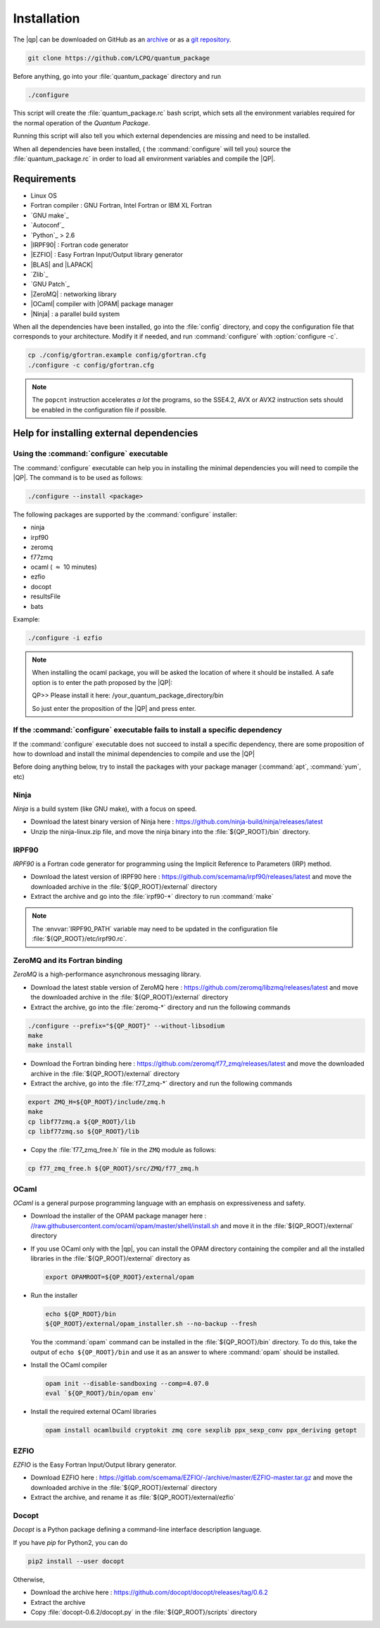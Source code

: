 ============
Installation
============

The |qp| can be downloaded on GitHub as an `archive
<https://github.com/LCPQ/quantum_package/releases/latest>`_ or as a `git
repository <https://github.com/LCPQ/quantum_package>`_.

.. code:: bash

  git clone https://github.com/LCPQ/quantum_package


Before anything, go into your :file:`quantum_package` directory and run

.. code:: bash

   ./configure


This script will create the :file:`quantum_package.rc` bash script, which
sets all the environment variables required for the normal operation of the
*Quantum Package*.

Running this script will also tell you which external dependencies are missing
and need to be installed.

When all dependencies have been installed, ( the :command:`configure` will tell you) 
source the :file:`quantum_package.rc` in order to load all environment variables and compile the |QP|. 


Requirements
============

- Linux OS
- Fortran compiler : GNU Fortran, Intel Fortran or IBM XL Fortran
- `GNU make`_
- `Autoconf`_
- `Python`_ > 2.6
- |IRPF90| : Fortran code generator
- |EZFIO| : Easy Fortran Input/Output library generator
- |BLAS| and |LAPACK|
- `Zlib`_
- `GNU Patch`_
- |ZeroMQ| : networking library
- |OCaml| compiler with |OPAM| package manager 
- |Ninja| : a parallel build system


When all the dependencies have been installed, go into the :file:`config`
directory, and copy the configuration file that corresponds to your
architecture. Modify it if needed, and run :command:`configure` with
:option:`configure -c`.

.. code:: bash

   cp ./config/gfortran.example config/gfortran.cfg
   ./configure -c config/gfortran.cfg


.. note::

   The ``popcnt`` instruction accelerates *a lot* the programs, so the
   SSE4.2, AVX or AVX2 instruction sets should be enabled in the
   configuration file if possible.


Help for installing external dependencies
=========================================

Using the :command:`configure` executable
-----------------------------------------

The :command:`configure` executable can help you in installing the minimal dependencies you will need to compile the |QP|. 
The command is to be used as follows: 

.. code:: bash

   ./configure --install <package>

The following packages are supported by the :command:`configure` installer: 

* ninja 
* irpf90 
* zeromq 
* f77zmq
* ocaml  ( :math:`\approx` 10 minutes)
* ezfio 
* docopt 
* resultsFile 
* bats

Example: 

.. code:: bash

   ./configure -i ezfio

.. note::

   When installing the ocaml package, you will be asked the location of where it should be installed.
   A safe option is to enter the path proposed by the |QP|:

   QP>> Please install it here: /your_quantum_package_directory/bin

   So just enter the proposition of the |QP| and press enter.


If the :command:`configure` executable fails to install a specific dependency
-----------------------------------------------------------------------------

If the :command:`configure` executable does not succeed to install a specific dependency, 
there are some proposition of how to download and install the minimal dependencies to compile and use the |QP|


Before doing anything below, try to install the packages with your package manager
(:command:`apt`, :command:`yum`, etc)


Ninja
-----

*Ninja* is a build system (like GNU make), with a focus on speed.

* Download the latest binary version of Ninja
  here : `<https://github.com/ninja-build/ninja/releases/latest>`_

* Unzip the ninja-linux.zip file, and move the ninja binary into
  the :file:`${QP_ROOT}/bin` directory.



IRPF90
------

*IRPF90* is a Fortran code generator for programming using the Implicit Reference
to Parameters (IRP) method. 

* Download the latest version of IRPF90
  here : `<https://github.com/scemama/irpf90/releases/latest>`_ and move
  the downloaded archive in the :file:`${QP_ROOT}/external` directory

* Extract the archive and go into the :file:`irpf90-*` directory to run
  :command:`make`

.. note::

    The :envvar:`IRPF90_PATH` variable may need to be updated in the configuration
    file :file:`${QP_ROOT}/etc/irpf90.rc`.



ZeroMQ and its Fortran binding
------------------------------

*ZeroMQ* is a high-performance asynchronous messaging library.

* Download the latest stable version of ZeroMQ
  here : `<https://github.com/zeromq/libzmq/releases/latest>`_ and move the
  downloaded archive in the :file:`${QP_ROOT}/external` directory

* Extract the archive, go into the :file:`zeromq-*` directory and run
  the following commands

.. code:: bash

   ./configure --prefix="${QP_ROOT}" --without-libsodium
   make
   make install


* Download the Fortran binding
  here : `<https://github.com/zeromq/f77_zmq/releases/latest>`_ and move
  the downloaded archive in the :file:`${QP_ROOT}/external` directory

* Extract the archive, go into the :file:`f77_zmq-*` directory and run
  the following commands

.. code:: bash

   export ZMQ_H=${QP_ROOT}/include/zmq.h
   make
   cp libf77zmq.a ${QP_ROOT}/lib
   cp libf77zmq.so ${QP_ROOT}/lib


* Copy the :file:`f77_zmq_free.h` file in the ``ZMQ`` module as follows:

.. code:: bash

   cp f77_zmq_free.h ${QP_ROOT}/src/ZMQ/f77_zmq.h



OCaml
-----

*OCaml* is a general purpose programming language with an emphasis on expressiveness and safety.

* Download the installer of the OPAM package manager here :
  `<//raw.githubusercontent.com/ocaml/opam/master/shell/install.sh>`_
  and move it in the :file:`${QP_ROOT}/external` directory

* If you use OCaml only with the |qp|, you can install the OPAM directory 
  containing the compiler and all the installed libraries in the
  :file:`${QP_ROOT}/external` directory as

  .. code:: bash
       
     export OPAMROOT=${QP_ROOT}/external/opam


* Run the installer

  .. code:: bash
       
     echo ${QP_ROOT}/bin
     ${QP_ROOT}/external/opam_installer.sh --no-backup --fresh

  You the :command:`opam` command can be installed in the :file:`${QP_ROOT}/bin`
  directory. To do this, take the output of ``echo ${QP_ROOT}/bin`` and
  use it as an answer to where :command:`opam` should be installed.
  

* Install the OCaml compiler

  .. code:: bash

      opam init --disable-sandboxing --comp=4.07.0
      eval `${QP_ROOT}/bin/opam env`

* Install the required external OCaml libraries

  .. code:: bash

      opam install ocamlbuild cryptokit zmq core sexplib ppx_sexp_conv ppx_deriving getopt


EZFIO
-----

*EZFIO* is the Easy Fortran Input/Output library generator.

* Download EZFIO here : `<https://gitlab.com/scemama/EZFIO/-/archive/master/EZFIO-master.tar.gz>`_ and move
  the downloaded archive in the :file:`${QP_ROOT}/external` directory

* Extract the archive, and rename it as :file:`${QP_ROOT}/external/ezfio`


Docopt
------

*Docopt* is a Python package defining a command-line interface description language.

If you have *pip* for Python2, you can do 

.. code:: bash

   pip2 install --user docopt

Otherwise,

* Download the archive here : `<https://github.com/docopt/docopt/releases/tag/0.6.2>`_

* Extract the archive

* Copy :file:`docopt-0.6.2/docopt.py` in the :file:`${QP_ROOT}/scripts` directory


